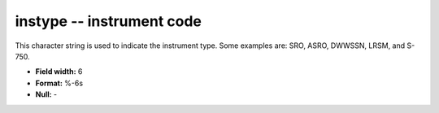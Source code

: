 .. _Trace4.1-instype_attributes:

**instype** -- instrument code
------------------------------

This character string is used to indicate the instrument
type.  Some examples are: SRO, ASRO, DWWSSN, LRSM, and
S-750.

* **Field width:** 6
* **Format:** %-6s
* **Null:** -
